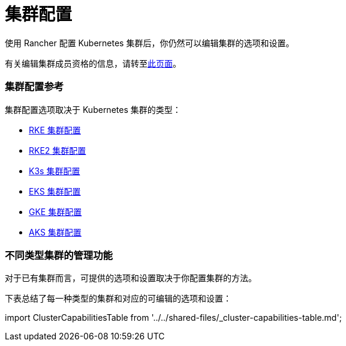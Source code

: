 = 集群配置

使用 Rancher 配置 Kubernetes 集群后，你仍然可以编辑集群的选项和设置。

有关编辑集群成员资格的信息，请转至xref:../how-to-guides/new-user-guides/manage-clusters/access-clusters/add-users-to-clusters.adoc[此页面]。

=== 集群配置参考

集群配置选项取决于 Kubernetes 集群的类型：

* xref:rancher-server-configuration/rke1-cluster-configuration.adoc[RKE 集群配置]
* xref:rancher-server-configuration/rke2-cluster-configuration.adoc[RKE2 集群配置]
* xref:rancher-server-configuration/k3s-cluster-configuration.adoc[K3s 集群配置]
* xref:rancher-server-configuration/eks-cluster-configuration.adoc[EKS 集群配置]
* xref:rancher-server-configuration/gke-cluster-configuration/gke-cluster-configuration.adoc[GKE 集群配置]
* xref:rancher-server-configuration/aks-cluster-configuration.adoc[AKS 集群配置]

=== 不同类型集群的管理功能

对于已有集群而言，可提供的选项和设置取决于你配置集群的方法。

下表总结了每一种类型的集群和对应的可编辑的选项和设置：

import ClusterCapabilitiesTable from '../../shared-files/_cluster-capabilities-table.md';+++<ClusterCapabilitiesTable>++++++</ClusterCapabilitiesTable>+++

